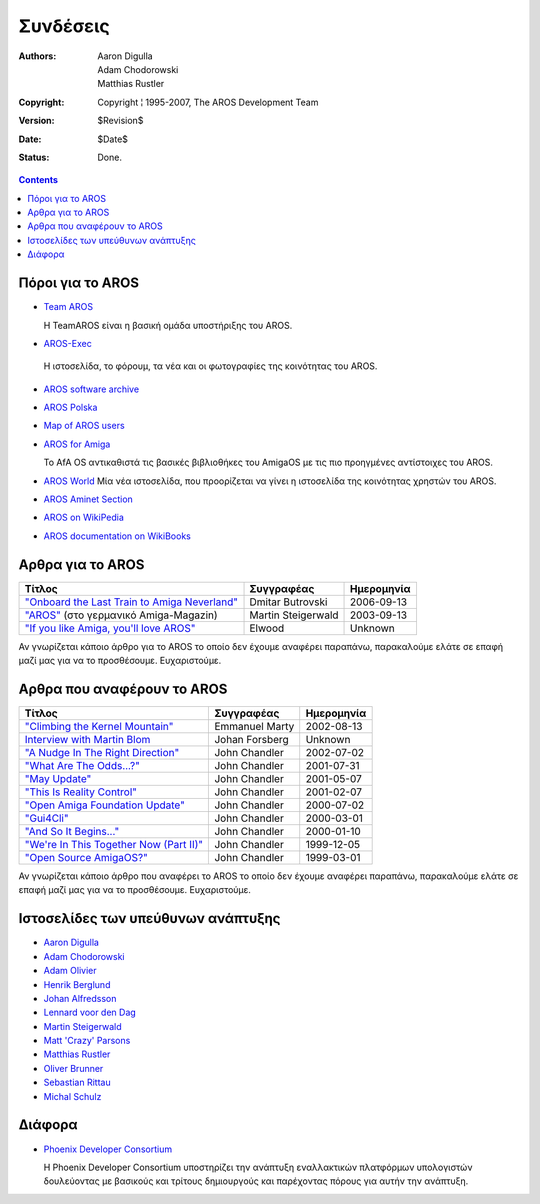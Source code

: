 =========
Συνδέσεις
=========

:Authors:   Aaron Digulla, Adam Chodorowski, Matthias Rustler 
:Copyright: Copyright ¦ 1995-2007, The AROS Development Team
:Version:   $Revision$
:Date:      $Date$
:Status:    Done.


.. Contents::

Πόροι για το AROS
=================

+ `Team AROS`__ 

  Η TeamAROS είναι η βασική ομάδα υποστήριξης του AROS.
  
+  `AROS-Exec <https://ae.amigalife.org>`__

  Η ιστοσελίδα, το φόρουμ, τα νέα και οι φωτογραφίες της κοινότητας του AROS.

+ `AROS software archive`__

+ `AROS Polska`__

+ `Map of AROS users`__

+ `AROS for Amiga`__
  
  Το AfA OS αντικαθιστά τις βασικές βιβλιοθήκες του AmigaOS με τις πιο προηγμένες αντίστοιχες του AROS.
  
+ `AROS World <http://arosworld.org>`__
  Μία νέα ιστοσελίδα, που προορίζεται να γίνει η ιστοσελίδα της κοινότητας χρηστών του AROS.
                                                               
+ `AROS Aminet Section <http://aros.aminet.net/>`__

+ `AROS on WikiPedia <http://en.wikipedia.org/wiki/AROS_Research_Operating_System>`__

+ `AROS documentation on WikiBooks <http://en.wikibooks.org/wiki/Aros>`__
  
__ http://www.teamaros.org/
__ https://archives.arosworld.org/
__ http://www.aros.bbs.pl/
__ http://www.frappr.com/arosusers
__ http://amidevcpp.amiga-world.de/afa_binarie_upload.php

Aρθρα για το AROS
=================

===============================================  ==================  ==========
Τίτλος                                           Συγγραφέας          Ημερομηνία
===============================================  ==================  ==========
`"Onboard the Last Train to Amiga Neverland"`__  Dmitar Butrovski    2006-09-13
`"AROS"`__ (στο γερμανικό Amiga-Magazin)         Martin Steigerwald  2003-09-13
`"If you like Amiga, you'll love AROS"`__        Elwood              Unknown   
===============================================  ==================  ==========

__ http://www.osnews.com/story.php?news_id=15819
__ http://www.amiga-magazin.de/magazin/a09-03/aros/index.html
__ http://elwoodb.free.fr/articles/AROS/


Αν γνωρίζεται κάποιο άρθρο για το AROS το οποίο δεν έχουμε αναφέρει παραπάνω, παρακαλούμε 
ελάτε σε επαφή μαζί μας για να το προσθέσουμε. Ευχαριστούμε. 


Aρθρα που αναφέρουν το AROS
===========================

===============================================  ==============  ==========
Τίτλος                                           Συγγραφέας      Ημερομηνία
===============================================  ==============  ==========
`"Climbing the Kernel Mountain"`__               Emmanuel Marty  2002-08-13
`Interview with Martin Blom`__                   Johan Forsberg  Unknown
`"A Nudge In The Right Direction"`__             John Chandler   2002-07-02
`"What Are The Odds...?"`__                      John Chandler   2001-07-31
`"May Update"`__                                 John Chandler   2001-05-07
`"This Is Reality Control"`__                    John Chandler   2001-02-07
`"Open Amiga Foundation Update"`__               John Chandler   2000-07-02
`"Gui4Cli"`__                                    John Chandler   2000-03-01
`"And So It Begins..."`__                        John Chandler   2000-01-10
`"We're In This Together Now (Part II)"`__       John Chandler   1999-12-05
`"Open Source AmigaOS?"`__                       John Chandler   1999-03-01
===============================================  ==============  ==========

__ http://www.osnews.com/story.php?news_id=1532&page=1
__ http://www.kicker.nu/amigarulez/html/sections.php?op=viewarticle&artid=3
__ http://www.suite101.com/article.cfm/amiga/93270
__ http://www.suite101.com/article.cfm/amiga/76246
__ http://www.suite101.com/article.cfm/amiga/68505
__ http://www.suite101.com/article.cfm/amiga/59824
__ http://www.suite101.com/article.cfm/amiga/42265
__ http://www.suite101.com/article.cfm/amiga/34520
__ http://www.suite101.com/article.cfm/amiga/31482
__ http://www.suite101.com/article.cfm/amiga/29763
__ http://www.suite101.com/article.cfm/amiga/16364

Αν γνωρίζεται κάποιο άρθρο που αναφέρει το AROS το οποίο δεν έχουμε αναφέρει παραπάνω, παρακαλούμε 
ελάτε σε επαφή μαζί μας για να το προσθέσουμε. Ευχαριστούμε.


Ιστοσελίδες των υπεύθυνων ανάπτυξης
===================================

+ `Aaron Digulla`__
+ `Adam Chodorowski`__
+ `Adam Olivier`__
+ `Henrik Berglund`__
+ `Johan Alfredsson`__
+ `Lennard voor den Dag`__
+ `Martin Steigerwald`__
+ `Matt 'Crazy' Parsons`__
+ `Matthias Rustler`__
+ `Oliver Brunner`__
+ `Sebastian Rittau`__
+ `Michal Schulz <http://msaros.blogspot.com>`__


__ http://www.philmann-dark.de/
__ http://www.chodorowski.com/
__ http://reziztanzia.free.fr/
__ http://www.mds.mdh.se/~adb94hbd/
__ http://www.dtek.chalmers.se/~d95duvan/
__ http://www.xs4all.nl/~ldp/
__ http://www.lichtvoll.de
__ http://www.troubled-mind.com
__ http://www.mazze-online.de/
__ http://homes.hallertau.net/~oli/
__ http://www.in-berlin.de/User/jroger/index.html


Διάφορα
=======

+ `Phoenix Developer Consortium`__

  .. Image:: /images/phoenix.jpeg
  
  Η Phoenix Developer Consortium υποστηρίζει την ανάπτυξη εναλλακτικών
  πλατφόρμων υπολογιστών δουλεύοντας με βασικούς και τρίτους δημιουργούς και
  παρέχοντας πόρους για αυτήν την ανάπτυξη.




__ http://phinixi.com/


.. _contact: contact
